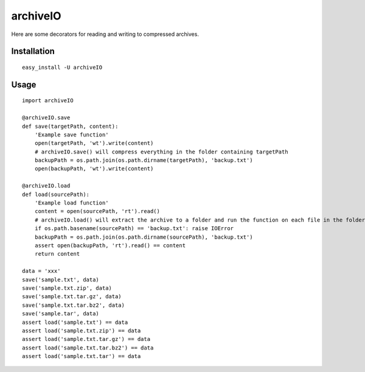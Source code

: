 archiveIO
=========
Here are some decorators for reading and writing to compressed archives.


Installation
------------
::

    easy_install -U archiveIO


Usage
-----
::

    import archiveIO

    @archiveIO.save
    def save(targetPath, content):
        'Example save function'
        open(targetPath, 'wt').write(content)
        # archiveIO.save() will compress everything in the folder containing targetPath
        backupPath = os.path.join(os.path.dirname(targetPath), 'backup.txt')
        open(backupPath, 'wt').write(content)

    @archiveIO.load
    def load(sourcePath):
        'Example load function'
        content = open(sourcePath, 'rt').read()
        # archiveIO.load() will extract the archive to a folder and run the function on each file in the folder
        if os.path.basename(sourcePath) == 'backup.txt': raise IOError
        backupPath = os.path.join(os.path.dirname(sourcePath), 'backup.txt')
        assert open(backupPath, 'rt').read() == content
        return content

    data = 'xxx'
    save('sample.txt', data)
    save('sample.txt.zip', data)
    save('sample.txt.tar.gz', data)
    save('sample.txt.tar.bz2', data)
    save('sample.tar', data)
    assert load('sample.txt') == data
    assert load('sample.txt.zip') == data
    assert load('sample.txt.tar.gz') == data
    assert load('sample.txt.tar.bz2') == data
    assert load('sample.txt.tar') == data
